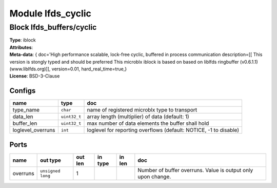 Module lfds_cyclic
------------------

Block lfds_buffers/cyclic
^^^^^^^^^^^^^^^^^^^^^^^^^

| **Type**:       iblock
| **Attributes**: 
| **Meta-data**:  { doc='High performance scalable, lock-free cyclic, buffered in process communication  description=[[		 This version is stongly typed and should be preferred                This microblx iblock is based on based on liblfds                ringbuffer (v0.6.1.1) (www.liblfds.org)]],  version=0.01,  hard_real_time=true,}
| **License**:    BSD-3-Clause


Configs
"""""""

.. csv-table::
   :header: "name", "type", "doc"

   type_name, ``char``, "name of registered microblx type to transport"
   data_len, ``uint32_t``, "array length (multiplier) of data (default: 1)"
   buffer_len, ``uint32_t``, "max number of data elements the buffer shall hold"
   loglevel_overruns, ``int``, "loglevel for reporting overflows (default: NOTICE, -1 to disable)"



Ports
"""""

.. csv-table::
   :header: "name", "out type", "out len", "in type", "in len", "doc"

   overruns, ``unsigned long``, 1, , , "Number of buffer overruns. Value is output only upon change."



